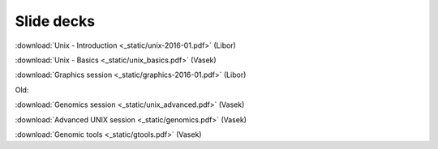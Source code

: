 Slide decks
===========

:download:`Unix - Introduction <_static/unix-2016-01.pdf>` (Libor)

:download:`Unix - Basics <_static/unix_basics.pdf>` (Vasek)

:download:`Graphics session <_static/graphics-2016-01.pdf>` (Libor)

Old:

:download:`Genomics session <_static/unix_advanced.pdf>` (Vasek)

:download:`Advanced UNIX session <_static/genomics.pdf>` (Vasek)

:download:`Genomic tools <_static/gtools.pdf>` (Vasek)
